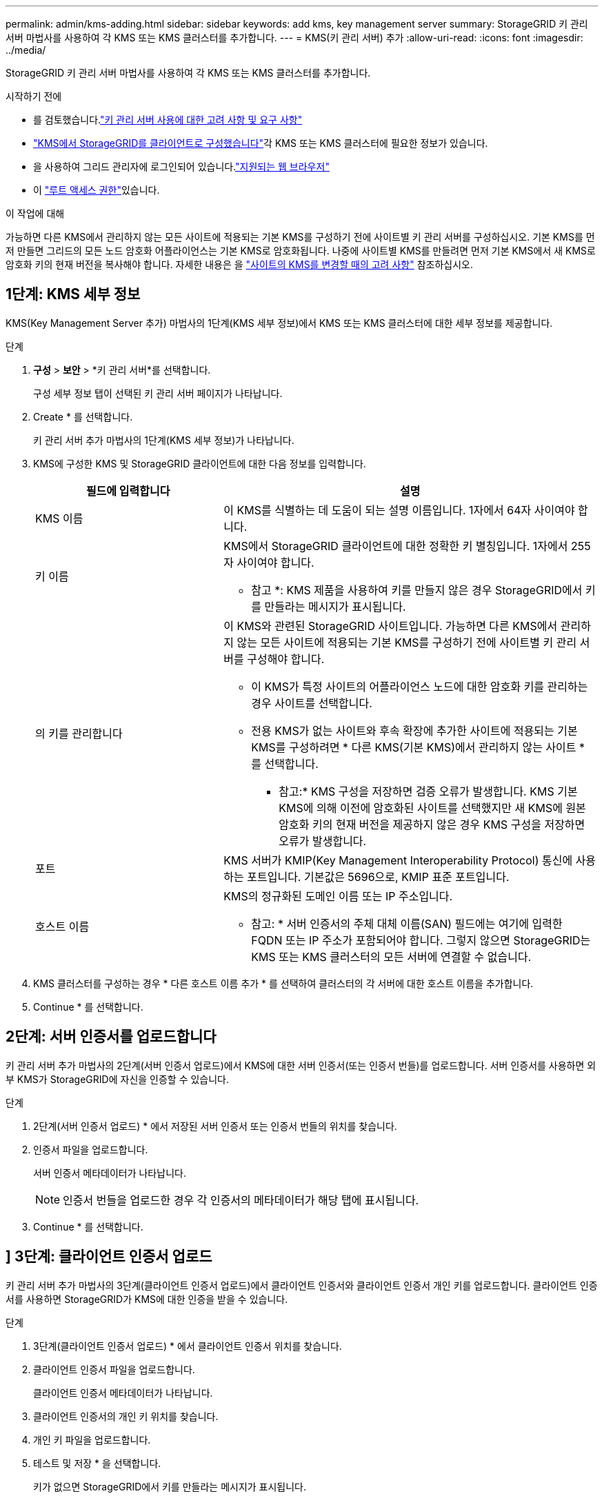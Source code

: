 ---
permalink: admin/kms-adding.html 
sidebar: sidebar 
keywords: add kms, key management server 
summary: StorageGRID 키 관리 서버 마법사를 사용하여 각 KMS 또는 KMS 클러스터를 추가합니다. 
---
= KMS(키 관리 서버) 추가
:allow-uri-read: 
:icons: font
:imagesdir: ../media/


[role="lead"]
StorageGRID 키 관리 서버 마법사를 사용하여 각 KMS 또는 KMS 클러스터를 추가합니다.

.시작하기 전에
* 를 검토했습니다.link:kms-considerations-and-requirements.html["키 관리 서버 사용에 대한 고려 사항 및 요구 사항"]
* link:kms-configuring-storagegrid-as-client.html["KMS에서 StorageGRID를 클라이언트로 구성했습니다"]각 KMS 또는 KMS 클러스터에 필요한 정보가 있습니다.
* 을 사용하여 그리드 관리자에 로그인되어 있습니다.link:../admin/web-browser-requirements.html["지원되는 웹 브라우저"]
* 이 link:admin-group-permissions.html["루트 액세스 권한"]있습니다.


.이 작업에 대해
가능하면 다른 KMS에서 관리하지 않는 모든 사이트에 적용되는 기본 KMS를 구성하기 전에 사이트별 키 관리 서버를 구성하십시오. 기본 KMS를 먼저 만들면 그리드의 모든 노드 암호화 어플라이언스는 기본 KMS로 암호화됩니다. 나중에 사이트별 KMS를 만들려면 먼저 기본 KMS에서 새 KMS로 암호화 키의 현재 버전을 복사해야 합니다. 자세한 내용은 을 link:kms-considerations-for-changing-for-site.html["사이트의 KMS를 변경할 때의 고려 사항"] 참조하십시오.



== 1단계: KMS 세부 정보

KMS(Key Management Server 추가) 마법사의 1단계(KMS 세부 정보)에서 KMS 또는 KMS 클러스터에 대한 세부 정보를 제공합니다.

.단계
. *구성* > *보안* > *키 관리 서버*를 선택합니다.
+
구성 세부 정보 탭이 선택된 키 관리 서버 페이지가 나타납니다.

. Create * 를 선택합니다.
+
키 관리 서버 추가 마법사의 1단계(KMS 세부 정보)가 나타납니다.

. KMS에 구성한 KMS 및 StorageGRID 클라이언트에 대한 다음 정보를 입력합니다.
+
[cols="1a,2a"]
|===
| 필드에 입력합니다 | 설명 


 a| 
KMS 이름
 a| 
이 KMS를 식별하는 데 도움이 되는 설명 이름입니다. 1자에서 64자 사이여야 합니다.



 a| 
키 이름
 a| 
KMS에서 StorageGRID 클라이언트에 대한 정확한 키 별칭입니다. 1자에서 255자 사이여야 합니다.

* 참고 *: KMS 제품을 사용하여 키를 만들지 않은 경우 StorageGRID에서 키를 만들라는 메시지가 표시됩니다.



 a| 
의 키를 관리합니다
 a| 
이 KMS와 관련된 StorageGRID 사이트입니다. 가능하면 다른 KMS에서 관리하지 않는 모든 사이트에 적용되는 기본 KMS를 구성하기 전에 사이트별 키 관리 서버를 구성해야 합니다.

** 이 KMS가 특정 사이트의 어플라이언스 노드에 대한 암호화 키를 관리하는 경우 사이트를 선택합니다.
** 전용 KMS가 없는 사이트와 후속 확장에 추가한 사이트에 적용되는 기본 KMS를 구성하려면 * 다른 KMS(기본 KMS)에서 관리하지 않는 사이트 * 를 선택합니다.
+
* 참고:* KMS 구성을 저장하면 검증 오류가 발생합니다. KMS 기본 KMS에 의해 이전에 암호화된 사이트를 선택했지만 새 KMS에 원본 암호화 키의 현재 버전을 제공하지 않은 경우 KMS 구성을 저장하면 오류가 발생합니다.





 a| 
포트
 a| 
KMS 서버가 KMIP(Key Management Interoperability Protocol) 통신에 사용하는 포트입니다. 기본값은 5696으로, KMIP 표준 포트입니다.



 a| 
호스트 이름
 a| 
KMS의 정규화된 도메인 이름 또는 IP 주소입니다.

* 참고: * 서버 인증서의 주체 대체 이름(SAN) 필드에는 여기에 입력한 FQDN 또는 IP 주소가 포함되어야 합니다. 그렇지 않으면 StorageGRID는 KMS 또는 KMS 클러스터의 모든 서버에 연결할 수 없습니다.

|===
. KMS 클러스터를 구성하는 경우 * 다른 호스트 이름 추가 * 를 선택하여 클러스터의 각 서버에 대한 호스트 이름을 추가합니다.
. Continue * 를 선택합니다.




== 2단계: 서버 인증서를 업로드합니다

키 관리 서버 추가 마법사의 2단계(서버 인증서 업로드)에서 KMS에 대한 서버 인증서(또는 인증서 번들)를 업로드합니다. 서버 인증서를 사용하면 외부 KMS가 StorageGRID에 자신을 인증할 수 있습니다.

.단계
. 2단계(서버 인증서 업로드) * 에서 저장된 서버 인증서 또는 인증서 번들의 위치를 찾습니다.
. 인증서 파일을 업로드합니다.
+
서버 인증서 메타데이터가 나타납니다.

+

NOTE: 인증서 번들을 업로드한 경우 각 인증서의 메타데이터가 해당 탭에 표시됩니다.

. Continue * 를 선택합니다.




== [[sg-create-key]]] 3단계: 클라이언트 인증서 업로드

키 관리 서버 추가 마법사의 3단계(클라이언트 인증서 업로드)에서 클라이언트 인증서와 클라이언트 인증서 개인 키를 업로드합니다. 클라이언트 인증서를 사용하면 StorageGRID가 KMS에 대한 인증을 받을 수 있습니다.

.단계
. 3단계(클라이언트 인증서 업로드) * 에서 클라이언트 인증서 위치를 찾습니다.
. 클라이언트 인증서 파일을 업로드합니다.
+
클라이언트 인증서 메타데이터가 나타납니다.

. 클라이언트 인증서의 개인 키 위치를 찾습니다.
. 개인 키 파일을 업로드합니다.
. 테스트 및 저장 * 을 선택합니다.
+
키가 없으면 StorageGRID에서 키를 만들라는 메시지가 표시됩니다.

+
키 관리 서버와 어플라이언스 노드 간의 연결은 테스트를 거칩니다. 모든 연결이 올바르고 KMS에서 올바른 키를 찾으면 키 관리 서버 페이지의 표에 새 키 관리 서버가 추가됩니다.

+

NOTE: KMS를 추가한 직후 키 관리 서버 페이지의 인증서 상태는 알 수 없음으로 표시됩니다. 각 인증서의 실제 상태를 가져오는 데 30분 정도 StorageGRID 걸릴 수 있습니다. 현재 상태를 보려면 웹 브라우저를 새로 고쳐야 합니다.

. 테스트 및 저장 * 을 선택할 때 오류 메시지가 나타나면 메시지 세부 정보를 검토한 다음 * 확인 * 을 선택합니다.
+
예를 들어 연결 테스트에 실패한 경우 422:처리할 수 없는 엔터티 오류가 발생할 수 있습니다.

. 외부 연결을 테스트하지 않고 현재 구성을 저장해야 하는 경우 * 강제 저장 * 을 선택합니다.
+

CAUTION: 강제 저장 * 을 선택하면 KMS 구성이 저장되지만 각 제품에서 해당 KMS로의 외부 연결은 테스트되지 않습니다. 구성에 문제가 있을 경우 해당 사이트에서 노드 암호화가 활성화된 어플라이언스 노드를 재부팅하지 못할 수 있습니다. 문제가 해결될 때까지 데이터에 액세스하지 못할 수 있습니다.

. 확인 경고를 검토하고 구성을 강제 저장하려면 * OK * 를 선택합니다.
+
KMS 구성은 저장되지만 KMS에 대한 연결은 테스트되지 않습니다.


